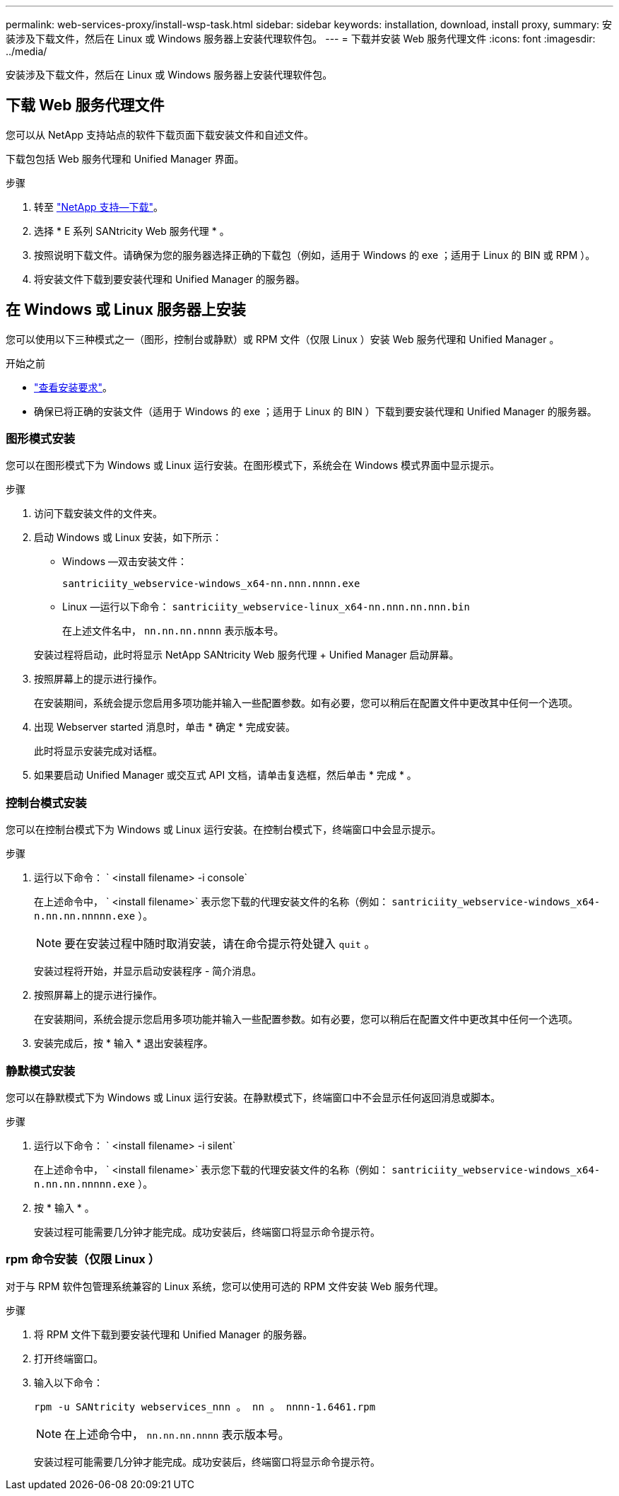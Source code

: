 ---
permalink: web-services-proxy/install-wsp-task.html 
sidebar: sidebar 
keywords: installation, download, install proxy, 
summary: 安装涉及下载文件，然后在 Linux 或 Windows 服务器上安装代理软件包。 
---
= 下载并安装 Web 服务代理文件
:icons: font
:imagesdir: ../media/


[role="lead"]
安装涉及下载文件，然后在 Linux 或 Windows 服务器上安装代理软件包。



== 下载 Web 服务代理文件

您可以从 NetApp 支持站点的软件下载页面下载安装文件和自述文件。

下载包包括 Web 服务代理和 Unified Manager 界面。

.步骤
. 转至 https://mysupport.netapp.com/site/downloads["NetApp 支持—下载"^]。
. 选择 * E 系列 SANtricity Web 服务代理 * 。
. 按照说明下载文件。请确保为您的服务器选择正确的下载包（例如，适用于 Windows 的 exe ；适用于 Linux 的 BIN 或 RPM ）。
. 将安装文件下载到要安装代理和 Unified Manager 的服务器。




== 在 Windows 或 Linux 服务器上安装

您可以使用以下三种模式之一（图形，控制台或静默）或 RPM 文件（仅限 Linux ）安装 Web 服务代理和 Unified Manager 。

.开始之前
* link:install-reqs-task.html["查看安装要求"]。
* 确保已将正确的安装文件（适用于 Windows 的 exe ；适用于 Linux 的 BIN ）下载到要安装代理和 Unified Manager 的服务器。




=== 图形模式安装

您可以在图形模式下为 Windows 或 Linux 运行安装。在图形模式下，系统会在 Windows 模式界面中显示提示。

.步骤
. 访问下载安装文件的文件夹。
. 启动 Windows 或 Linux 安装，如下所示：
+
** Windows —双击安装文件：
+
`santriciity_webservice-windows_x64-nn.nnn.nnnn.exe`

** Linux —运行以下命令： `santriciity_webservice-linux_x64-nn.nnn.nn.nnn.bin`
+
在上述文件名中， `nn.nn.nn.nnnn` 表示版本号。



+
安装过程将启动，此时将显示 NetApp SANtricity Web 服务代理 + Unified Manager 启动屏幕。

. 按照屏幕上的提示进行操作。
+
在安装期间，系统会提示您启用多项功能并输入一些配置参数。如有必要，您可以稍后在配置文件中更改其中任何一个选项。

. 出现 Webserver started 消息时，单击 * 确定 * 完成安装。
+
此时将显示安装完成对话框。

. 如果要启动 Unified Manager 或交互式 API 文档，请单击复选框，然后单击 * 完成 * 。




=== 控制台模式安装

您可以在控制台模式下为 Windows 或 Linux 运行安装。在控制台模式下，终端窗口中会显示提示。

.步骤
. 运行以下命令： ` <install filename> -i console`
+
在上述命令中， ` <install filename>` 表示您下载的代理安装文件的名称（例如： `santriciity_webservice-windows_x64-n.nn.nn.nnnnn.exe` ）。

+

NOTE: 要在安装过程中随时取消安装，请在命令提示符处键入 `quit` 。

+
安装过程将开始，并显示启动安装程序 - 简介消息。

. 按照屏幕上的提示进行操作。
+
在安装期间，系统会提示您启用多项功能并输入一些配置参数。如有必要，您可以稍后在配置文件中更改其中任何一个选项。

. 安装完成后，按 * 输入 * 退出安装程序。




=== 静默模式安装

您可以在静默模式下为 Windows 或 Linux 运行安装。在静默模式下，终端窗口中不会显示任何返回消息或脚本。

.步骤
. 运行以下命令： ` <install filename> -i silent`
+
在上述命令中， ` <install filename>` 表示您下载的代理安装文件的名称（例如： `santriciity_webservice-windows_x64-n.nn.nn.nnnnn.exe` ）。

. 按 * 输入 * 。
+
安装过程可能需要几分钟才能完成。成功安装后，终端窗口将显示命令提示符。





=== rpm 命令安装（仅限 Linux ）

对于与 RPM 软件包管理系统兼容的 Linux 系统，您可以使用可选的 RPM 文件安装 Web 服务代理。

.步骤
. 将 RPM 文件下载到要安装代理和 Unified Manager 的服务器。
. 打开终端窗口。
. 输入以下命令：
+
`rpm -u SANtricity webservices_nnn 。 nn 。 nnnn-1.6461.rpm`

+

NOTE: 在上述命令中， `nn.nn.nn.nnnn` 表示版本号。

+
安装过程可能需要几分钟才能完成。成功安装后，终端窗口将显示命令提示符。


